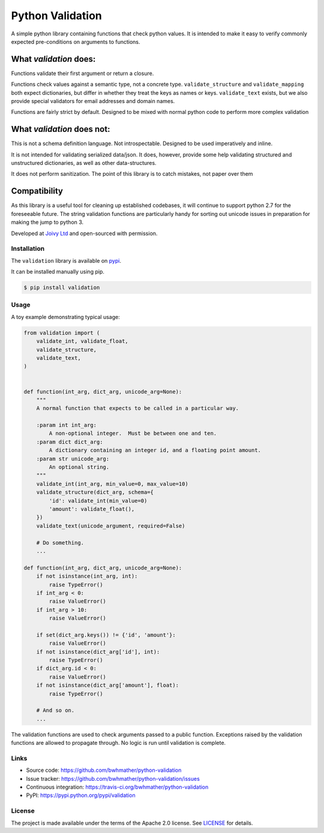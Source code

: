 Python Validation
=================

|build-status| |coverage|

.. |build-status| image:: https://travis-ci.org/bwhmather/python-validation.png?branch=develop
    :target: https://travis-ci.org/bwhmather/python-validation
    :alt: Build Status
.. |coverage| image:: https://coveralls.io/repos/bwhmather/python-validation/badge.png?branch=develop
    :target: https://coveralls.io/r/bwhmather/python-validation?branch=develop
    :alt: Coverage

.. begin-docs

A simple python library containing functions that check python values.
It is intended to make it easy to verify commonly expected pre-conditions on
arguments to functions.


What `validation` does:
~~~~~~~~~~~~~~~~~~~~~~~
Functions validate their first argument or return a closure.

Functions check values against a semantic type, not a concrete type.
``validate_structure`` and ``validate_mapping`` both expect dictionaries, but
differ in whether they treat the keys as names or keys.
``validate_text`` exists, but we also provide special validators
for email addresses and domain names.

Functions are fairly strict by default.
Designed to be mixed with normal python code to perform more complex validation



What `validation` does not:
~~~~~~~~~~~~~~~~~~~~~~~~~~~~~
This is not a schema definition language.
Not introspectable.  Designed to be used imperatively and inline.

It is not intended for validating serialized data/json.
It does, however, provide some help validating structured and unstructured
dictionaries, as well as other data-structures.

It does not perform sanitization.
The point of this library is to catch mistakes, not paper over them


Compatibility
~~~~~~~~~~~~~
As this library is a useful tool for cleaning up established codebases, it will
continue to support python 2.7 for the foreseeable future.
The string validation functions are particularly handy for sorting out unicode
issues in preparation for making the jump to python 3.



Developed at `Joivy Ltd <https://joivy.com>`_ and open-sourced with permission.


Installation
------------
.. begin-installation

The ``validation`` library is available on `pypi <https://pypi.python.org/pypi/validation>`_.

It can be installed manually using pip.

.. code:: bash

    $ pip install validation

.. end-installation


Usage
-----
.. begin-usage

A toy example demonstrating typical usage:

.. code:: python

    from validation import (
        validate_int, validate_float,
        validate_structure,
        validate_text,
    )


    def function(int_arg, dict_arg, unicode_arg=None):
        """
        A normal function that expects to be called in a particular way.

        :param int int_arg:
            A non-optional integer.  Must be between one and ten.
        :param dict dict_arg:
            A dictionary containing an integer id, and a floating point amount.
        :param str unicode_arg:
            An optional string.
        """
        validate_int(int_arg, min_value=0, max_value=10)
        validate_structure(dict_arg, schema={
            'id': validate_int(min_value=0)
            'amount': validate_float(),
        })
        validate_text(unicode_argument, required=False)

        # Do something.
        ...

    def function(int_arg, dict_arg, unicode_arg=None):
        if not isinstance(int_arg, int):
            raise TypeError()
        if int_arg < 0:
            raise ValueError()
        if int_arg > 10:
            raise ValueError()

        if set(dict_arg.keys()) != {'id', 'amount'}:
            raise ValueError()
        if not isinstance(dict_arg['id'], int):
            raise TypeError()
        if dict_arg.id < 0:
            raise ValueError()
        if not isinstance(dict_arg['amount'], float):
            raise TypeError()

        # And so on.
        ...



The validation functions are used to check arguments passed to a public
function.
Exceptions raised by the validation functions are allowed to propagate through.
No logic is run until validation is complete.

.. end-usage

Links
-----

- Source code: https://github.com/bwhmather/python-validation
- Issue tracker: https://github.com/bwhmather/python-validation/issues
- Continuous integration: https://travis-ci.org/bwhmather/python-validation
- PyPI: https://pypi.python.org/pypi/validation


License
-------

The project is made available under the terms of the Apache 2.0 license.  See `LICENSE <./LICENSE>`_ for details.



.. end-docs
